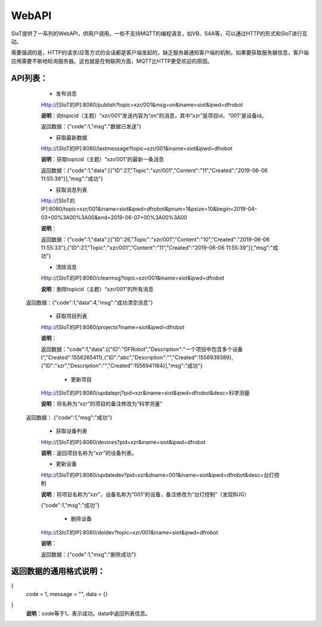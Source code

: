 WebAPI
=========================


SIoT提供了一系列的WebAPI，供用户调用。一些不支持MQTT的编程语言，如VB、S4A等，可以通过HTTP的形式和SIoT进行互动。

需要强调的是，HTTP的请求/应答方式的会话都是客户端发起的，缺乏服务器通知客户端的机制，如果要获取服务器信息，客户端应用需要不断地轮询服务器。这也就是在物联网方面，MQTT比HTTP更受欢迎的原因。

API列表：
-----------------
    - 发布消息
    Http://[SIoT的IP]:8080/publish?topic=xzr/001&msg=on&iname=siot&ipwd=dfrobot

    **说明**：向topicid（主题）“xzr/001”发送内容为“on”的消息，其中“xzr”是项目id，“001”是设备id。

    返回数据：{"code":1,"msg":"数据已发送"}

    - 获取最新数据

    Http://[SIoT的IP]:8080/lastmessage?topic=xzr/001&iname=siot&ipwd=dfrobot

    **说明**：获取topicid（主题）“xzr/001”的最新一条消息
    
    返回数据：{"code":1,"data":[{"ID":27,"Topic":"xzr/001","Content":"11","Created":"2019-06-06 11:55:39"}],"msg":"成功"}

    - 获取消息列表

    Http://[SIoT的IP]:8080/topic=xzr/001&iname=siot&ipwd=dfrobot&pnum=1&psize=10&begin=2019-04-03+00%3A00%3A00&end=2019-06-07+00%3A00%3A00

    **说明**：
    
    返回数据：{"code":1,"data":[{"ID":26,"Topic":"xzr/001","Content":"10","Created":"2019-06-06 11:55:33"},{"ID":27,"Topic":"xzr/001","Content":"11","Created":"2019-06-06 11:55:39"}],"msg":"成功"}

    - 清除消息

    Http://[SIoT的IP]:8080/clearmsg?topic=xzr/001&iname=siot&ipwd=dfrobot

    **说明**：删除topicid（主题）“xzr/001”的所有消息
    
   返回数据：{"code":1,"data":4,"msg":"成功清空消息"}

    - 获取项目列表

    Http://[SIoT的IP]:8080/projects?iname=siot&ipwd=dfrobot

    **说明**：

    返回数据："code":1,"data":[{"ID":"DFRobot","Description":"一个项目中包含多个设备\t","Created":1556265411},{"ID":"abc","Description":"","Created":1556939389},{"ID":"xzr","Description":"","Created":1556941184}],"msg":"成功"}

     - 更新项目

    Http://[SIoT的IP]:8080/updateprj?pid=xzr&iname=siot&ipwd=dfrobot&desc=科学测量

    **说明**：将名称为“xzr”的项目的备注修改为“科学测量”

   返回数据： {"code":1,"msg":"成功"}

    - 获取设备列表

    Http://[SIoT的IP]:8080/devices?pid=xzr&iname=siot&ipwd=dfrobot

    **说明**：返回项目名称为“xzr”的设备列表。

    - 更新设备

    Http://[SIoT的IP]:8080/updatedev?pid=xzr&dname=001&iname=siot&ipwd=dfrobot&desc=台灯控制

    **说明**：将项目名称为“xzr”，设备名称为“001”的设备，备注修改为“台灯控制”（发现BUG）

    {"code":1,"msg":"成功"}

     - 删除设备

    Http://[SIoT的IP]:8080/deldev?topic=xzr/001&iname=siot&ipwd=dfrobot

    **说明**：
    
    返回数据：{"code":1,"msg":"删除成功"}


返回数据的通用格式说明：
-----------------------------------
{
   code = 1,
   message = "",
   data = {}
}
 **说明**：code等于1，表示成功。data中返回列表信息。
 
